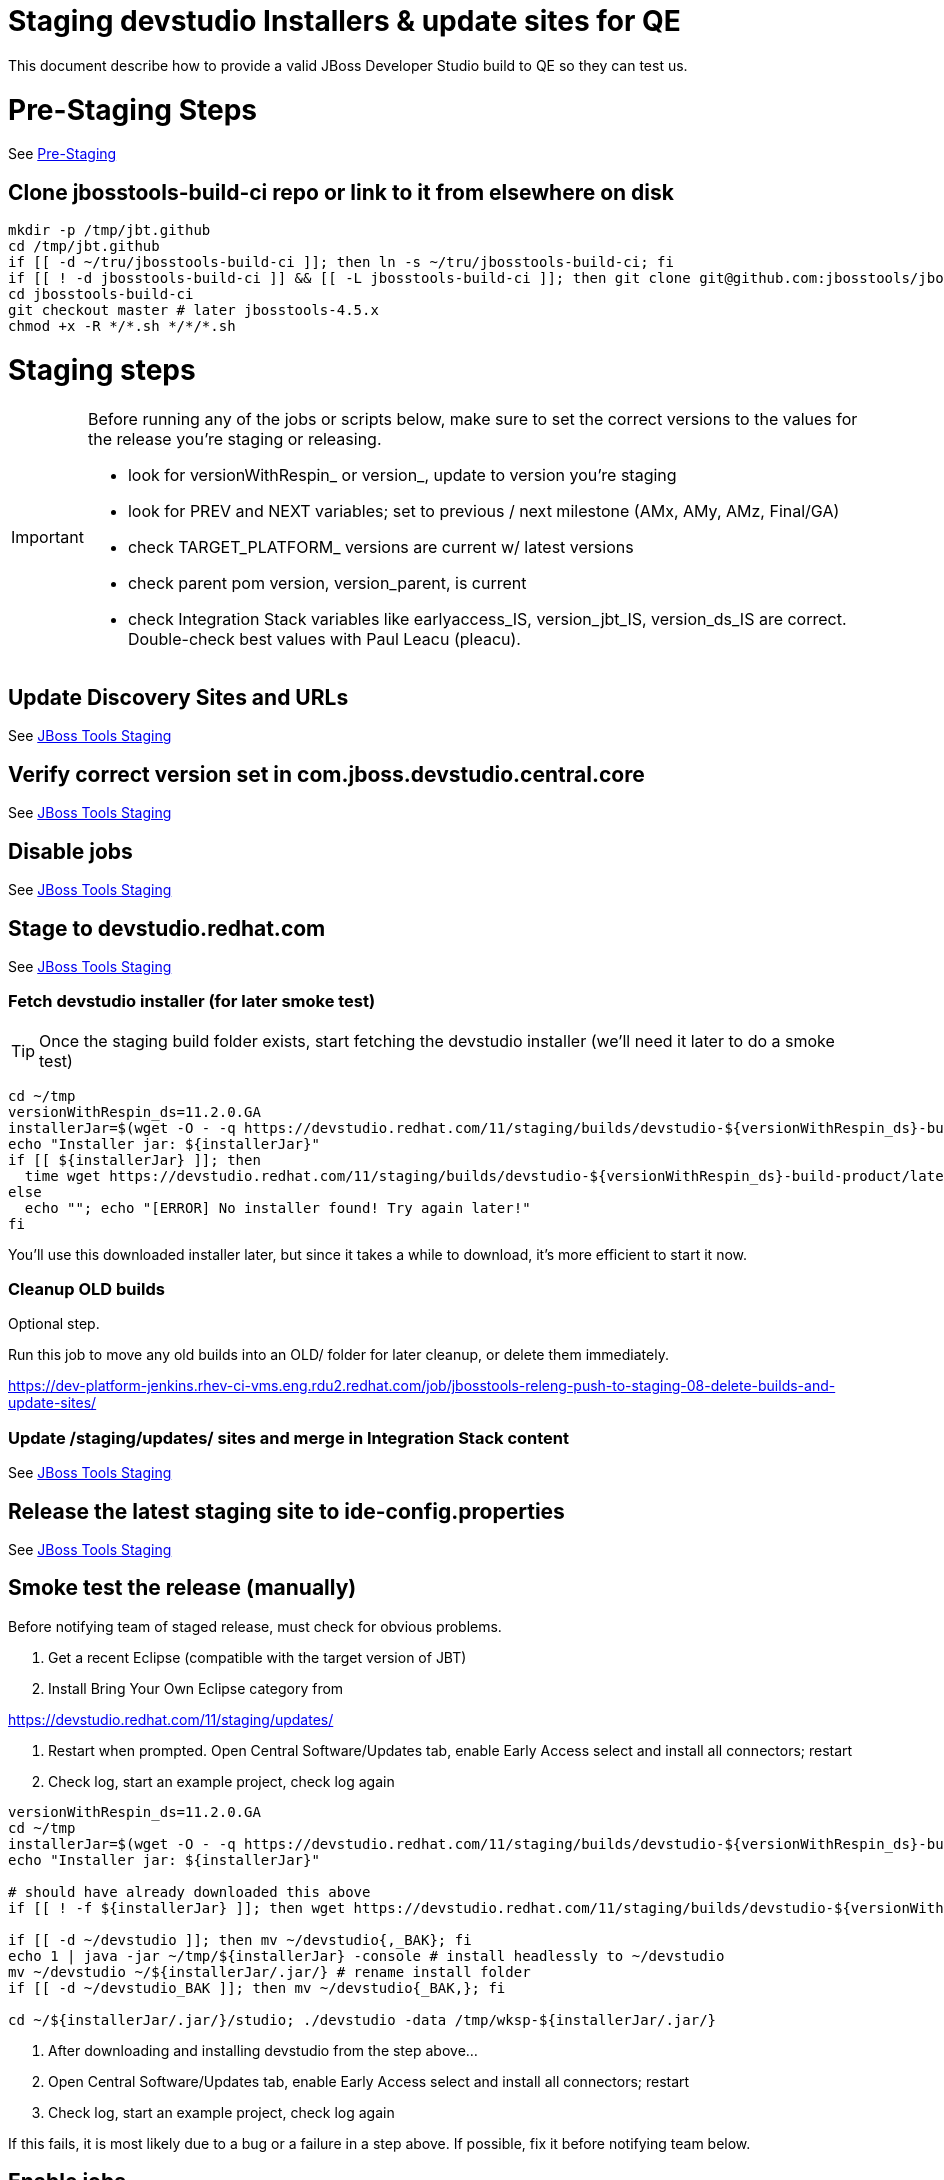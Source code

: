 = Staging devstudio Installers & update sites for QE

This document describe how to provide a valid JBoss Developer Studio build to QE so they can test us.

= Pre-Staging Steps

See link:1_Staging_preparation.adoc[Pre-Staging]

== Clone jbosstools-build-ci repo or link to it from elsewhere on disk

[source,bash]
----

mkdir -p /tmp/jbt.github
cd /tmp/jbt.github
if [[ -d ~/tru/jbosstools-build-ci ]]; then ln -s ~/tru/jbosstools-build-ci; fi
if [[ ! -d jbosstools-build-ci ]] && [[ -L jbosstools-build-ci ]]; then git clone git@github.com:jbosstools/jbosstools-build-ci.git; fi
cd jbosstools-build-ci
git checkout master # later jbosstools-4.5.x
chmod +x -R */*.sh */*/*.sh

----


= Staging steps

[IMPORTANT]
====

Before running any of the jobs or scripts below, make sure to set the correct versions to the values for the release you're staging or releasing.

* look for versionWithRespin_ or version_, update to version you're staging
* look for PREV and NEXT variables; set to previous / next milestone (AMx, AMy, AMz, Final/GA)
* check TARGET_PLATFORM_ versions are current w/ latest versions
* check parent pom version, version_parent, is current
* check Integration Stack variables like earlyaccess_IS, version_jbt_IS, version_ds_IS are correct. Double-check best values with Paul Leacu (pleacu).

====

== Update Discovery Sites and URLs

See link:2_Staging_jbosstools.adoc[JBoss Tools Staging]

== Verify correct version set in com.jboss.devstudio.central.core

See link:2_Staging_jbosstools.adoc[JBoss Tools Staging]

== Disable jobs

See link:2_Staging_jbosstools.adoc[JBoss Tools Staging]

== Stage to devstudio.redhat.com

See link:2_Staging_jbosstools.adoc[JBoss Tools Staging]

=== Fetch devstudio installer (for later smoke test)

TIP: Once the staging build folder exists, start fetching the devstudio installer (we'll need it later to do a smoke test)

[source,bash]
----

cd ~/tmp
versionWithRespin_ds=11.2.0.GA
installerJar=$(wget -O - -q https://devstudio.redhat.com/11/staging/builds/devstudio-${versionWithRespin_ds}-build-product/latest/all/ | grep -v latest | grep installer-standalone.jar\" | sed "s#.\+href=\"\([^\"]\+\)\">.\+#\1#")
echo "Installer jar: ${installerJar}"
if [[ ${installerJar} ]]; then
  time wget https://devstudio.redhat.com/11/staging/builds/devstudio-${versionWithRespin_ds}-build-product/latest/all/${installerJar}
else
  echo ""; echo "[ERROR] No installer found! Try again later!"
fi

----

You'll use this downloaded installer later, but since it takes a while to download, it's more efficient to start it now.


=== Cleanup OLD builds

Optional step.

Run this job to move any old builds into an OLD/ folder for later cleanup, or delete them immediately.

https://dev-platform-jenkins.rhev-ci-vms.eng.rdu2.redhat.com/job/jbosstools-releng-push-to-staging-08-delete-builds-and-update-sites/


=== Update /staging/updates/ sites and merge in Integration Stack content

See link:2_Staging_jbosstools.adoc[JBoss Tools Staging]


== Release the latest staging site to ide-config.properties

See link:2_Staging_jbosstools.adoc[JBoss Tools Staging]


== Smoke test the release (manually)

Before notifying team of staged release, must check for obvious problems.

1. Get a recent Eclipse (compatible with the target version of JBT)
2. Install Bring Your Own Eclipse category from

https://devstudio.redhat.com/11/staging/updates/

3. Restart when prompted. Open Central Software/Updates tab, enable Early Access select and install all connectors; restart
4. Check log, start an example project, check log again

[source,bash]
----

versionWithRespin_ds=11.2.0.GA
cd ~/tmp
installerJar=$(wget -O - -q https://devstudio.redhat.com/11/staging/builds/devstudio-${versionWithRespin_ds}-build-product/latest/all/ | grep -v latest | grep installer-standalone.jar\" | sed "s#.\+href=\"\([^\"]\+\)\">.\+#\1#")
echo "Installer jar: ${installerJar}"

# should have already downloaded this above
if [[ ! -f ${installerJar} ]]; then wget https://devstudio.redhat.com/11/staging/builds/devstudio-${versionWithRespin_ds}-build-product/latest/all/${installerJar}; fi

if [[ -d ~/devstudio ]]; then mv ~/devstudio{,_BAK}; fi
echo 1 | java -jar ~/tmp/${installerJar} -console # install headlessly to ~/devstudio
mv ~/devstudio ~/${installerJar/.jar/} # rename install folder
if [[ -d ~/devstudio_BAK ]]; then mv ~/devstudio{_BAK,}; fi

cd ~/${installerJar/.jar/}/studio; ./devstudio -data /tmp/wksp-${installerJar/.jar/}

----

0. After downloading and installing devstudio from the step above...
1. Open Central Software/Updates tab, enable Early Access select and install all connectors; restart
2. Check log, start an example project, check log again

If this fails, it is most likely due to a bug or a failure in a step above. If possible, fix it before notifying team below.


== Enable jobs

See link:2_Staging_jbosstools.adoc[JBoss Tools Staging]


== Notify the team (send 1 email)

See link:2_Staging_jbosstools.adoc[JBoss Tools Staging]


== Trigger QE Smoke tests (automated)

Trigger the QE smoke tests in https://dev-platform-jenkins.rhev-ci-vms.eng.rdu2.redhat.com/view/Devstudio/view/devstudio_integration_tests/

[source,bash]
----

# kerberos login for the Jenkins server
export userpass=KERBUSER:PASSWORD

versionWithRespin_ds=11.2.0.GA
installerJar=$(wget -O - -q https://devstudio.redhat.com/11/staging/builds/devstudio-${versionWithRespin_ds}-build-product/latest/all/ | grep -v latest | grep installer-standalone.jar\" | sed "s#.\+href=\"\([^\"]\+\)\">.\+#\1#")
version_ds_INST=${installerJar#devstudio-}
version_ds_INST=${version_ds_INST%-installer*}
echo "Devstudio installer version: ${version_ds_INST}"

# run the one buildflow job
ccijenkins=https://dev-platform-jenkins.rhev-ci-vms.eng.rdu2.redhat.com/job
JP=/tmp/jbt.github/jbosstools-build-ci/util/jenkinsPost.sh
for j in devstudio.buildflow.it.smoke; do
  prevJob=$(${JP} -s ${ccijenkins} -j ${j} -t enable -q); echo "[${prevJob}] ${ccijenkins}/${j} enable"
  sleep 3s

  data="DEVSTUDIO_VERSION=${version_ds_INST}"
  nextJob=$(${JP} -s ${ccijenkins} -j ${j} -t buildWithParameters -q -d ${data}); echo "[${nextJob}] ${ccijenkins}/${j} buildWithParameters ${data}"
  sleep 15s
done

----


== Submit RCM ticket to sign RPM

@since 11.0

For GA builds only.

Give URL link to Chris via RCM ticket, eg., https://projects.engineering.redhat.com/browse/RCM-27209

https://www.redhat.com/security/data/a5787476.txt
https://access.redhat.com/security/team/key

[source,bash]
----

# kerberos login for the Jenkins server
export userpass=KERBUSER:PASSWORD

versionWithRespin_ds=11.2.0.GA
ccijenkins=https://dev-platform-jenkins.rhev-ci-vms.eng.rdu2.redhat.com/job
JP=/tmp/jbt.github/jbosstools-build-ci/util/jenkinsPost.sh
for j in jbosstools-releng-push-to-staging-05-sign-rpm-request-email; do
  prevJob=$(${JP} -s ${ccijenkins} -j ${j} -t enable -q); echo "[${prevJob}] ${ccijenkins}/${j} enable"
  sleep 3s

  data="token=RELENG&versionWithRespin_ds=${versionWithRespin_ds}"
  nextJob=$(${JP} -s ${ccijenkins} -j ${j} -t buildWithParameters -q -d ${data}); echo "[${nextJob}] ${ccijenkins}/${j} buildWithParameters ${data}"
  sleep 15s

  if [[ "${prevJob}" == "${nextJob}" ]]; then
    echo "[WARN] Build has not started yet! Must manually disable and toggle keeping the log once the job has started."
    echo "[WARN] ${ccijenkins}/${j}"
    google-chrome ${ccijenkins}/${j} &
  else
    ${JP} -s ${ccijenkins} -j ${j} -t disable
    ${JP} -s ${ccijenkins} -j ${j} -t lastBuild/toggleLogKeep
  fi
done

----

== Submit RCM ticket to push RPM to DevTools channel (once signed)

@since 11.0

For GA builds only.

Here is a job that creates the RCM ticket to push the signed RPMs to the DevTools channel:

https://dev-platform-jenkins.rhev-ci-vms.eng.rdu2.redhat.com/job/jbosstools-releng-push-to-staging-06-publish-to-channel-request-email/configure

[source,bash]
----

# kerberos login for the Jenkins server
export userpass=KERBUSER:PASSWORD

versionWithRespin_ds=11.2.0.GA
if [[ ${versionWithRespin_ds} == *"GA" ]]; then
  # signingTicket from https://dev-platform-jenkins.rhev-ci-vms.eng.rdu2.redhat.com/job/jbosstools-releng-push-to-staging-05-sign-rpm-request-email
  signingTicket="https://projects.engineering.redhat.com/browse/RCM-27209"
  STAGE_DATE="2018-01-24"
  GOLIVEDATE="2018-01-29"
  TOrecipients="release-engineering@redhat.com"
  CCrecipients="nboldt@redhat.com, rhartman@redhat.com, rzima@redhat.com, mat.booth@redhat.com, vkadlcik@redhat.com, timoran@redhat.com, bodavis@redhat.com, mbenitez@redhat.com"
  CCrecipients=${CCrecipients// /%20}
  recipientOverride="" # or "nboldt@redhat.com"
  ccijenkins=https://dev-platform-jenkins.rhev-ci-vms.eng.rdu2.redhat.com/job
  JP=/tmp/jbt.github/jbosstools-build-ci/util/jenkinsPost.sh
  for j in jbosstools-releng-push-to-staging-06-publish-to-channel-request-email; do
    prevJob=$(${JP} -s ${ccijenkins} -j ${j} -t enable -q); echo "[${prevJob}] ${ccijenkins}/${j} enable"
    sleep 3s

    data="token=RELENG&versionWithRespin_ds=${versionWithRespin_ds}&GOLIVEDATE=${GOLIVEDATE}&STAGE_DATE=${STAGE_DATE}\
&TOrecipients=${TOrecipients}&CCrecipients=${CCrecipients}&recipientOverride=${recipientOverride}&signingTicket=${signingTicket}"
    nextJob=$(${JP} -s ${ccijenkins} -j ${j} -t buildWithParameters -q -d ${data}); echo "[${nextJob}] ${ccijenkins}/${j} buildWithParameters ${data}"
    sleep 15s

    if [[ "${prevJob}" != "${nextJob}" ]]; then
      echo "[WARN] Build has not started yet! Must manually disable and toggle keeping the log once the job has started."
      echo "[WARN] ${ccijenkins}/${j}"
    google-chrome ${ccijenkins}/${j} &
    else
      ${JP} -s ${ccijenkins} -j ${j} -t disable
      ${JP} -s ${ccijenkins} -j ${j} -t lastBuild/toggleLogKeep
    fi
  done
fi

----

== Fetch signed RPMs

Once signed, the RCM ticket above will include a URL,eg., http://download-node-02.eng.bos.redhat.com/devel/candidates/jboss/devstudio/devstudio-11.2.0/rpms/signed/

1. Fetch rpms, regen metadata.

[source,bash]
----

# kerberos login for the Jenkins server
export userpass=KERBUSER:PASSWORD

# NOTE: do not use http://download-node-02.eng.bos.redhat.com as it may not resolve from within Jenkins
signedURL=http://download-node-02.eng.bos.redhat.com/devel/candidates/jboss/devstudio/devstudio-11.2.0/rpms/signed/
versionWithRespin_ds=11.2.0.GA
ccijenkins=https://dev-platform-jenkins.rhev-ci-vms.eng.rdu2.redhat.com/job
JP=/tmp/jbt.github/jbosstools-build-ci/util/jenkinsPost.sh
for j in jbosstools-releng-push-to-staging-06-sign-rpm-fetch; do
  prevJob=$(${JP} -s ${ccijenkins} -j ${j} -t enable -q); echo "[${prevJob}] ${ccijenkins}/${j} enable"
  sleep 3s

  data="token=RELENG&versionWithRespin_ds=${versionWithRespin_ds}&signedURL=${signedURL}"
  nextJob=$(${JP} -s ${ccijenkins} -j ${j} -t buildWithParameters -q -d ${data}); echo "[${nextJob}] ${ccijenkins}/${j} buildWithParameters ${data}"
  sleep 15s

  if [[ "${prevJob}" == "${nextJob}" ]]; then
    echo "[WARN] Build has not started yet! Must manually disable and toggle keeping the log once the job has started."
    echo "[WARN] ${ccijenkins}/${j}"
    google-chrome ${ccijenkins}/${j} &
  else
    ${JP} -s ${ccijenkins} -j ${j} -t disable
    ${JP} -s ${ccijenkins} -j ${j} -t lastBuild/toggleLogKeep
  fi
done

----

2. Download the rpms from https://devstudio.redhat.com/11/staging/builds/devstudio-11.2.0.GA-build-rpm/latest/x86_64/
and test them like this to verify their signatures. You'll want to run these commands as ROOT

[source,bash]
----

# if not already imported, as ROOT, you need to import the signing key:
cd /tmp; wget -q https://www.redhat.com/security/data/a5787476.txt
gpg --import /tmp/a5787476.txt
rpm --import /tmp/a5787476.txt
rm -f /tmp/a5787476.txt

# now you can check the signature against the key

signedURL=https://devstudio.redhat.com/11/snapshots/builds/devstudio.rpm_master/latest/x86_64/ # unsigned
signedURL=http://download-node-02.eng.bos.redhat.com/devel/candidates/jboss/devstudio/devstudio-11.2.0/rpms/signed/ # signed
signedURL=https://devstudio.redhat.com/11/staging/builds/devstudio-11.2.0.GA-build-rpm/latest/x86_64/ # if updated from the step above, must be signed

theFiles=$(curl -s -S -k ${signedURL} | grep href=\" | grep rpm\" | sed -e "s#.\+href=\"\([^\"]\+\)\".\+#\1#")
for theFile in ${theFiles}; do
  echo "Downloading ${signedURL}${theFile} ..."
  curl -S -k -# ${signedURL}${theFile} > /tmp/${theFile}
  echo "Check pgp signature in /tmp/${theFile}.rpm ..."
  gpgcheck=$(rpm -K  /tmp/${theFile} | grep "signatures OK")
  if [[ ! ${gpgcheck} ]]; then
    echo "[ERROR] rpm is not signed (or you forgot to import the key)!"
    rpm -K /tmp/${theFile}
  else
    echo "[INFO] ${gpgcheck}"
  fi
done

#cleanup
rm -fr /tmp/index.thml /tmp/rh-eclipse47-devstudio*.rpm

----

3. On a RHEL7 box (not Fedora), as ROOT, update your /etc/yum.repos.d/rh-eclipse47-devstudio.repo file like this:

[source,bash]
----

cat <<EOF > /etc/yum.repos.d/rh-eclipse47-devstudio.repo
[rh-eclipse47-devstudio-staging-11.2.0]
name=rh-eclipse47-devstudio-staging-11.2.0
baseurl=https://devstudio.redhat.com/11/staging/builds/devstudio-11.2.0.GA-build-rpm/latest/x86_64/
enabled=1
gpgcheck=1
upgrade_requirements_on_install=1
metadata_expire=2m

[rh-eclipse47-devstudio-snapshots-11.2.0]
name=rh-eclipse47-devstudio-snapshots-11.2.0
baseurl=https://devstudio.redhat.com/11/snapshots/rpms/11.2.0/x86_64/
enabled=0
gpgcheck=0
upgrade_requirements_on_install=1
metadata_expire=120m
EOF

cat <<EOF > /etc/yum.repos.d/rh-eclipse47-build.repo
[rh-eclipse47-build]
name=rh-eclipse47-build
baseurl=http://brewweb.engineering.redhat.com/brewroot/repos/devtools-2018.1-rh-eclipse47-rhel-7-build/latest/x86_64/
enabled=1
sslverify=0
gpgcheck=0
EOF

----

4. On a RHEL7 box (not Fedora), install the signing key and then devstudio:

[source,bash]
----

[source,bash]
----

# if not already imported, as ROOT, you need to import the signing key:
cd /tmp; wget -q https://www.redhat.com/security/data/a5787476.txt
gpg --import /tmp/a5787476.txt
rpm --import /tmp/a5787476.txt
rm -f /tmp/a5787476.txt

# If you already have rh-eclipse47-devstudio installed (can add --best flag for Fedora install)
yum update rh-eclipse47-devstudio -y

# Or, if not already installed
yum install rh-eclipse47-devstudio -y

# note, if verifying unsigned rpms, use:
yum update --nogpgcheck # or
yum install --nogpgcheck

----

[WARNING]
====
Installation should complete without any problems. Should NOT see an error like this:
[source,bash]
----
Error: Package rh-eclipse47-devstudio-11.2.0.20170809.1307.el7.x86_64.rpm is not signed
----
====


